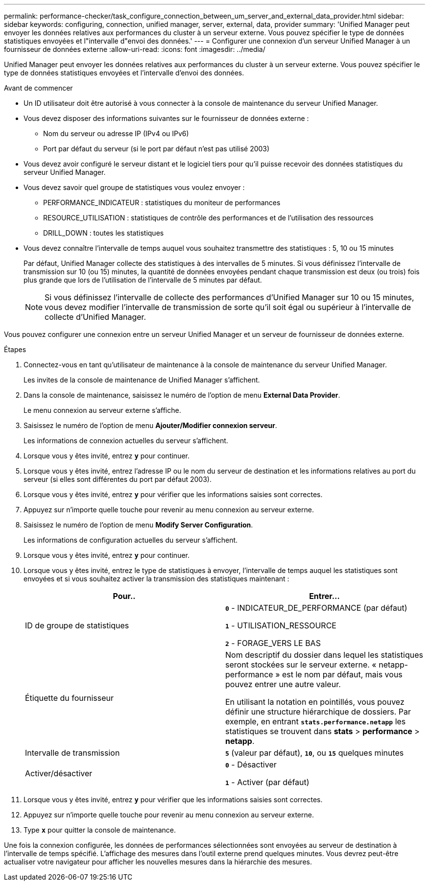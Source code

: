 ---
permalink: performance-checker/task_configure_connection_between_um_server_and_external_data_provider.html 
sidebar: sidebar 
keywords: configuring, connection, unified manager, server, external, data, provider 
summary: 'Unified Manager peut envoyer les données relatives aux performances du cluster à un serveur externe. Vous pouvez spécifier le type de données statistiques envoyées et l"intervalle d"envoi des données.' 
---
= Configurer une connexion d'un serveur Unified Manager à un fournisseur de données externe
:allow-uri-read: 
:icons: font
:imagesdir: ../media/


[role="lead"]
Unified Manager peut envoyer les données relatives aux performances du cluster à un serveur externe. Vous pouvez spécifier le type de données statistiques envoyées et l'intervalle d'envoi des données.

.Avant de commencer
* Un ID utilisateur doit être autorisé à vous connecter à la console de maintenance du serveur Unified Manager.
* Vous devez disposer des informations suivantes sur le fournisseur de données externe :
+
** Nom du serveur ou adresse IP (IPv4 ou IPv6)
** Port par défaut du serveur (si le port par défaut n'est pas utilisé 2003)


* Vous devez avoir configuré le serveur distant et le logiciel tiers pour qu'il puisse recevoir des données statistiques du serveur Unified Manager.
* Vous devez savoir quel groupe de statistiques vous voulez envoyer :
+
** PERFORMANCE_INDICATEUR : statistiques du moniteur de performances
** RESOURCE_UTILISATION : statistiques de contrôle des performances et de l'utilisation des ressources
** DRILL_DOWN : toutes les statistiques


* Vous devez connaître l'intervalle de temps auquel vous souhaitez transmettre des statistiques : 5, 10 ou 15 minutes
+
Par défaut, Unified Manager collecte des statistiques à des intervalles de 5 minutes. Si vous définissez l'intervalle de transmission sur 10 (ou 15) minutes, la quantité de données envoyées pendant chaque transmission est deux (ou trois) fois plus grande que lors de l'utilisation de l'intervalle de 5 minutes par défaut.

+
[NOTE]
====
Si vous définissez l'intervalle de collecte des performances d'Unified Manager sur 10 ou 15 minutes, vous devez modifier l'intervalle de transmission de sorte qu'il soit égal ou supérieur à l'intervalle de collecte d'Unified Manager.

====


Vous pouvez configurer une connexion entre un serveur Unified Manager et un serveur de fournisseur de données externe.

.Étapes
. Connectez-vous en tant qu'utilisateur de maintenance à la console de maintenance du serveur Unified Manager.
+
Les invites de la console de maintenance de Unified Manager s'affichent.

. Dans la console de maintenance, saisissez le numéro de l'option de menu *External Data Provider*.
+
Le menu connexion au serveur externe s'affiche.

. Saisissez le numéro de l'option de menu *Ajouter/Modifier connexion serveur*.
+
Les informations de connexion actuelles du serveur s'affichent.

. Lorsque vous y êtes invité, entrez `*y*` pour continuer.
. Lorsque vous y êtes invité, entrez l'adresse IP ou le nom du serveur de destination et les informations relatives au port du serveur (si elles sont différentes du port par défaut 2003).
. Lorsque vous y êtes invité, entrez `*y*` pour vérifier que les informations saisies sont correctes.
. Appuyez sur n'importe quelle touche pour revenir au menu connexion au serveur externe.
. Saisissez le numéro de l'option de menu *Modify Server Configuration*.
+
Les informations de configuration actuelles du serveur s'affichent.

. Lorsque vous y êtes invité, entrez `*y*` pour continuer.
. Lorsque vous y êtes invité, entrez le type de statistiques à envoyer, l'intervalle de temps auquel les statistiques sont envoyées et si vous souhaitez activer la transmission des statistiques maintenant :
+
|===
| Pour.. | Entrer... 


 a| 
ID de groupe de statistiques
 a| 
`*0*` - INDICATEUR_DE_PERFORMANCE (par défaut)

`*1*` - UTILISATION_RESSOURCE

`*2*` - FORAGE_VERS LE BAS



 a| 
Étiquette du fournisseur
 a| 
Nom descriptif du dossier dans lequel les statistiques seront stockées sur le serveur externe. « netapp-performance » est le nom par défaut, mais vous pouvez entrer une autre valeur.

En utilisant la notation en pointillés, vous pouvez définir une structure hiérarchique de dossiers. Par exemple, en entrant `*stats.performance.netapp*` les statistiques se trouvent dans *stats* > *performance* > *netapp*.



 a| 
Intervalle de transmission
 a| 
`*5*` (valeur par défaut), `*10*`, ou `*15*` quelques minutes



 a| 
Activer/désactiver
 a| 
`*0*` - Désactiver

`*1*` - Activer (par défaut)

|===
. Lorsque vous y êtes invité, entrez `*y*` pour vérifier que les informations saisies sont correctes.
. Appuyez sur n'importe quelle touche pour revenir au menu connexion au serveur externe.
. Type `*x*` pour quitter la console de maintenance.


Une fois la connexion configurée, les données de performances sélectionnées sont envoyées au serveur de destination à l'intervalle de temps spécifié. L'affichage des mesures dans l'outil externe prend quelques minutes. Vous devrez peut-être actualiser votre navigateur pour afficher les nouvelles mesures dans la hiérarchie des mesures.
